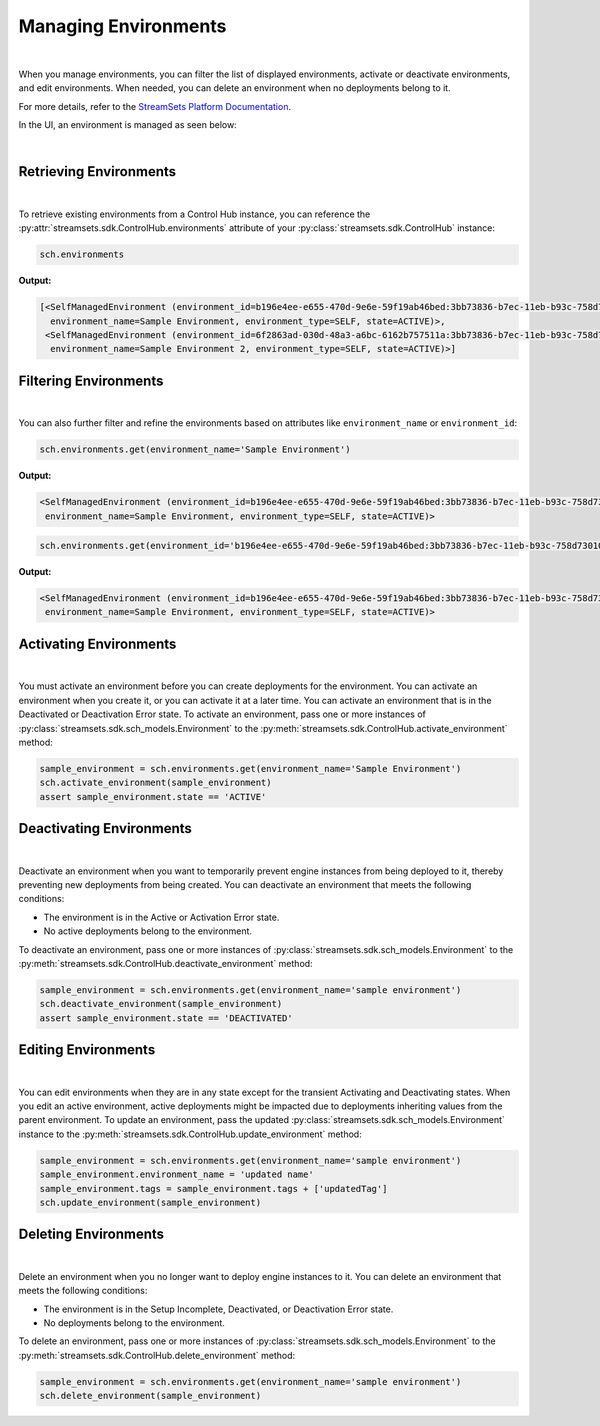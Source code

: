 Managing Environments
=====================
|
When you manage environments, you can filter the list of displayed environments, activate or deactivate environments,
and edit environments.
When needed, you can delete an environment when no deployments belong to it.

For more details, refer to the `StreamSets Platform Documentation <https://docs.streamsets.com/portal/#platform-controlhub/controlhub/UserGuide/Environments/Managing.html#concept_w2y_45h_dqb>`_.

In the UI, an environment is managed as seen below:

.. image:: ../../../_static/images/set_up/environments/managing_environments/managing_environments.png

|

Retrieving Environments
~~~~~~~~~~~~~~~~~~~~~~~
|
To retrieve existing environments from a Control Hub instance, you can reference the
:py:attr:`streamsets.sdk.ControlHub.environments` attribute of your :py:class:`streamsets.sdk.ControlHub` instance:

.. code-block:: python

    sch.environments

**Output:**

.. code-block:: python

    [<SelfManagedEnvironment (environment_id=b196e4ee-e655-470d-9e6e-59f19ab46bed:3bb73836-b7ec-11eb-b93c-758d73010046,
      environment_name=Sample Environment, environment_type=SELF, state=ACTIVE)>,
     <SelfManagedEnvironment (environment_id=6f2863ad-030d-48a3-a6bc-6162b757511a:3bb73836-b7ec-11eb-b93c-758d73010046,
      environment_name=Sample Environment 2, environment_type=SELF, state=ACTIVE)>]

Filtering Environments
~~~~~~~~~~~~~~~~~~~~~~
|
You can also further filter and refine the environments based on attributes like ``environment_name`` or
``environment_id``:

.. code-block:: python

    sch.environments.get(environment_name='Sample Environment')

**Output:**

.. code-block:: python

    <SelfManagedEnvironment (environment_id=b196e4ee-e655-470d-9e6e-59f19ab46bed:3bb73836-b7ec-11eb-b93c-758d73010046,
     environment_name=Sample Environment, environment_type=SELF, state=ACTIVE)>

.. code-block:: python

    sch.environments.get(environment_id='b196e4ee-e655-470d-9e6e-59f19ab46bed:3bb73836-b7ec-11eb-b93c-758d73010046')

**Output:**

.. code-block:: python

    <SelfManagedEnvironment (environment_id=b196e4ee-e655-470d-9e6e-59f19ab46bed:3bb73836-b7ec-11eb-b93c-758d73010046,
     environment_name=Sample Environment, environment_type=SELF, state=ACTIVE)>

Activating Environments
~~~~~~~~~~~~~~~~~~~~~~~
|
You must activate an environment before you can create deployments for the environment. You can activate an environment
when you create it, or you can activate it at a later time.
You can activate an environment that is in the Deactivated or Deactivation Error state.
To activate an environment, pass one or more instances of :py:class:`streamsets.sdk.sch_models.Environment` to
the :py:meth:`streamsets.sdk.ControlHub.activate_environment` method:

.. code-block:: python

    sample_environment = sch.environments.get(environment_name='Sample Environment')
    sch.activate_environment(sample_environment)
    assert sample_environment.state == 'ACTIVE'

Deactivating Environments
~~~~~~~~~~~~~~~~~~~~~~~~~
|
Deactivate an environment when you want to temporarily prevent engine instances from being deployed to it, thereby
preventing new deployments from being created.
You can deactivate an environment that meets the following conditions:

* The environment is in the Active or Activation Error state.

* No active deployments belong to the environment.

To deactivate an environment, pass one or more instances of :py:class:`streamsets.sdk.sch_models.Environment` to
the :py:meth:`streamsets.sdk.ControlHub.deactivate_environment` method:

.. code-block:: python

    sample_environment = sch.environments.get(environment_name='sample environment')
    sch.deactivate_environment(sample_environment)
    assert sample_environment.state == 'DEACTIVATED'

Editing Environments
~~~~~~~~~~~~~~~~~~~~
|
You can edit environments when they are in any state except for the transient Activating and Deactivating states.
When you edit an active environment, active deployments might be impacted due to deployments inheriting values from the
parent environment.
To update an environment, pass the updated :py:class:`streamsets.sdk.sch_models.Environment` instance to
the :py:meth:`streamsets.sdk.ControlHub.update_environment` method:

.. code-block:: python

    sample_environment = sch.environments.get(environment_name='sample environment')
    sample_environment.environment_name = 'updated name'
    sample_environment.tags = sample_environment.tags + ['updatedTag']
    sch.update_environment(sample_environment)

Deleting Environments
~~~~~~~~~~~~~~~~~~~~~
|
Delete an environment when you no longer want to deploy engine instances to it.
You can delete an environment that meets the following conditions:

* The environment is in the Setup Incomplete, Deactivated, or Deactivation Error state.

* No deployments belong to the environment.

To delete an environment, pass one or more instances of :py:class:`streamsets.sdk.sch_models.Environment` to
the :py:meth:`streamsets.sdk.ControlHub.delete_environment` method:

.. code-block:: python

    sample_environment = sch.environments.get(environment_name='sample environment')
    sch.delete_environment(sample_environment)

